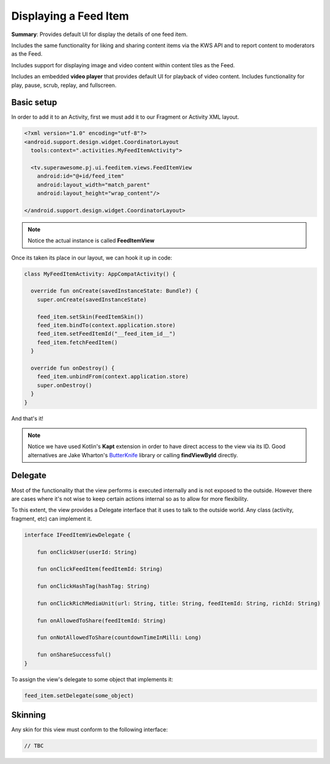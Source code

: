 Displaying a Feed Item
======================

**Summary**: Provides default UI for display the details of one feed item.

Includes the same functionality for liking and sharing content items via
the KWS API and to report content to moderators as the Feed.

Includes support for displaying image and video content within content tiles as
the Feed.

Includes an embedded **video player** that provides default UI for playback
of video content. Includes functionality for play, pause, scrub, replay,
and fullscreen.

.. image:: img/040.feed.png
	:width: 50%

Basic setup
-----------

In order to add it to an Activity, first we must add it to our Fragment or
Activity XML layout.

.. code-block:: XML

    <?xml version="1.0" encoding="utf-8"?>
    <android.support.design.widget.CoordinatorLayout
      tools:context=".activities.MyFeedItemActivity">

      <tv.superawesome.pj.ui.feeditem.views.FeedItemView
        android:id="@+id/feed_item"
        android:layout_width="match_parent"
        android:layout_height="wrap_content"/>

    </android.support.design.widget.CoordinatorLayout>

.. note::
    Notice the actual instance is called **FeedItemView**

Once its taken its place in our layout, we can hook it up in code:

.. code-block:: java

    class MyFeedItemActivity: AppCompatActivity() {

      override fun onCreate(savedInstanceState: Bundle?) {
        super.onCreate(savedInstanceState)

        feed_item.setSkin(FeedItemSkin())
        feed_item.bindTo(context.application.store)
        feed_item.setFeedItemId("__feed_item_id__")
        feed_item.fetchFeedItem()
      }

      override fun onDestroy() {
        feed_item.unbindFrom(context.application.store)
        super.onDestroy()
      }
    }

And that's it!

.. note::
    Notice we have used Kotlin's **Kapt** extension in order to have direct access to the view via its ID. Good alternatives are Jake Wharton's `ButterKnife <http://jakewharton.github.io/butterknife/>`_ library or calling **findViewById** directly.

Delegate
--------

Most of the functionality that the view performs is executed internally and is
not exposed to the outside.
However there are cases where it's not wise to keep certain actions internal
so as to allow for more flexibility.

To this extent, the view provides a Delegate interface that it
uses to talk to the outside world. Any class (activity, fragment, etc) can
implement it.

.. code-block:: java

		interface IFeedItemViewDelegate {

		    fun onClickUser(userId: String)

		    fun onClickFeedItem(feedItemId: String)

		    fun onClickHashTag(hashTag: String)

		    fun onClickRichMediaUnit(url: String, title: String, feedItemId: String, richId: String)

		    fun onAllowedToShare(feedItemId: String)

		    fun onNotAllowedToShare(countdownTimeInMilli: Long)

		    fun onShareSuccessful()
		}

To assign the view's delegate to some object that implements it:

.. code-block:: java

    feed_item.setDelegate(some_object)

Skinning
--------

Any skin for this view must conform to the following interface:

.. code-block:: java

    // TBC

